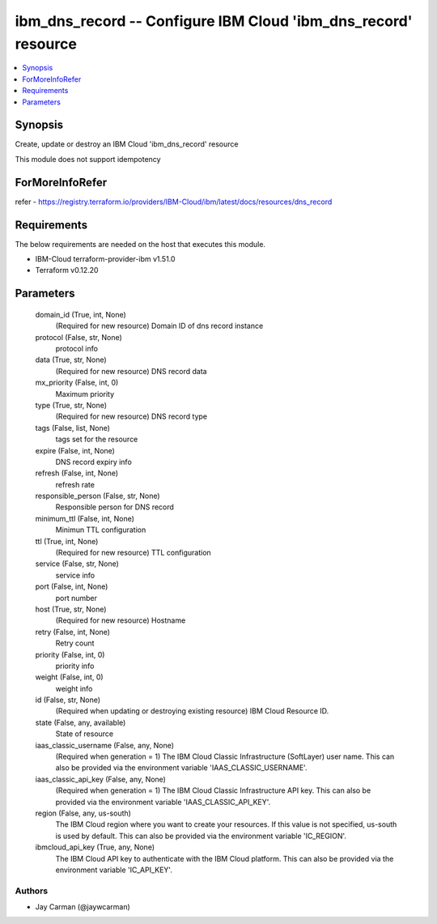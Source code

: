 
ibm_dns_record -- Configure IBM Cloud 'ibm_dns_record' resource
===============================================================

.. contents::
   :local:
   :depth: 1


Synopsis
--------

Create, update or destroy an IBM Cloud 'ibm_dns_record' resource

This module does not support idempotency


ForMoreInfoRefer
----------------
refer - https://registry.terraform.io/providers/IBM-Cloud/ibm/latest/docs/resources/dns_record

Requirements
------------
The below requirements are needed on the host that executes this module.

- IBM-Cloud terraform-provider-ibm v1.51.0
- Terraform v0.12.20



Parameters
----------

  domain_id (True, int, None)
    (Required for new resource) Domain ID of dns record instance


  protocol (False, str, None)
    protocol info


  data (True, str, None)
    (Required for new resource) DNS record data


  mx_priority (False, int, 0)
    Maximum priority


  type (True, str, None)
    (Required for new resource) DNS record type


  tags (False, list, None)
    tags set for the resource


  expire (False, int, None)
    DNS record expiry info


  refresh (False, int, None)
    refresh rate


  responsible_person (False, str, None)
    Responsible person for DNS record


  minimum_ttl (False, int, None)
    Minimun TTL configuration


  ttl (True, int, None)
    (Required for new resource) TTL configuration


  service (False, str, None)
    service info


  port (False, int, None)
    port number


  host (True, str, None)
    (Required for new resource) Hostname


  retry (False, int, None)
    Retry count


  priority (False, int, 0)
    priority info


  weight (False, int, 0)
    weight info


  id (False, str, None)
    (Required when updating or destroying existing resource) IBM Cloud Resource ID.


  state (False, any, available)
    State of resource


  iaas_classic_username (False, any, None)
    (Required when generation = 1) The IBM Cloud Classic Infrastructure (SoftLayer) user name. This can also be provided via the environment variable 'IAAS_CLASSIC_USERNAME'.


  iaas_classic_api_key (False, any, None)
    (Required when generation = 1) The IBM Cloud Classic Infrastructure API key. This can also be provided via the environment variable 'IAAS_CLASSIC_API_KEY'.


  region (False, any, us-south)
    The IBM Cloud region where you want to create your resources. If this value is not specified, us-south is used by default. This can also be provided via the environment variable 'IC_REGION'.


  ibmcloud_api_key (True, any, None)
    The IBM Cloud API key to authenticate with the IBM Cloud platform. This can also be provided via the environment variable 'IC_API_KEY'.













Authors
~~~~~~~

- Jay Carman (@jaywcarman)

